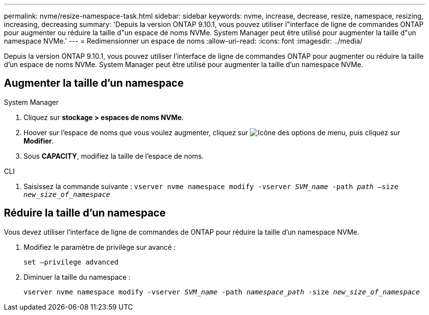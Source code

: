 ---
permalink: nvme/resize-namespace-task.html 
sidebar: sidebar 
keywords: nvme, increase, decrease, resize, namespace, resizing, increasing, decreasing 
summary: 'Depuis la version ONTAP 9.10.1, vous pouvez utiliser l"interface de ligne de commandes ONTAP pour augmenter ou réduire la taille d"un espace de noms NVMe.  System Manager peut être utilisé pour augmenter la taille d"un namespace NVMe.' 
---
= Redimensionner un espace de noms
:allow-uri-read: 
:icons: font
:imagesdir: ../media/


[role="lead"]
Depuis la version ONTAP 9.10.1, vous pouvez utiliser l'interface de ligne de commandes ONTAP pour augmenter ou réduire la taille d'un espace de noms NVMe. System Manager peut être utilisé pour augmenter la taille d'un namespace NVMe.



== Augmenter la taille d'un namespace

[role="tabbed-block"]
====
.System Manager
--
. Cliquez sur *stockage > espaces de noms NVMe*.
. Hoover sur l'espace de noms que vous voulez augmenter, cliquez sur image:icon_kabob.gif["Icône des options de menu"], puis cliquez sur *Modifier*.
. Sous *CAPACITY*, modifiez la taille de l'espace de noms.


--
.CLI
--
. Saisissez la commande suivante :  `vserver nvme namespace modify -vserver _SVM_name_ -path _path_ –size _new_size_of_namespace_`


--
====


== Réduire la taille d'un namespace

Vous devez utiliser l'interface de ligne de commandes de ONTAP pour réduire la taille d'un namespace NVMe.

. Modifiez le paramètre de privilège sur avancé :
+
`set –privilege advanced`

. Diminuer la taille du namespace :
+
`vserver nvme namespace modify -vserver _SVM_name_ -path _namespace_path_ -size _new_size_of_namespace_`


